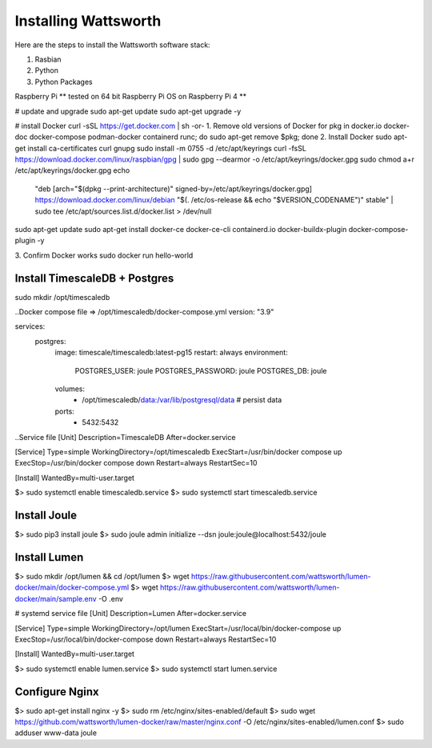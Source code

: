 .. _installation:

=====================
Installing Wattsworth
=====================

Here are the steps to install the Wattsworth software stack:

1. Rasbian
2. Python
3. Python Packages

Raspberry Pi
** tested on 64 bit Raspberry Pi OS on Raspberry Pi 4 **

# update and upgrade
sudo apt-get update
sudo apt-get upgrade -y

# install Docker
curl -sSL https://get.docker.com | sh
-or-
1. Remove old versions of Docker
for pkg in docker.io docker-doc docker-compose podman-docker containerd runc; do sudo apt-get remove $pkg; done
2. Install Docker
sudo apt-get install ca-certificates curl gnupg
sudo install -m 0755 -d /etc/apt/keyrings
curl -fsSL https://download.docker.com/linux/raspbian/gpg | sudo gpg --dearmor -o /etc/apt/keyrings/docker.gpg
sudo chmod a+r /etc/apt/keyrings/docker.gpg
echo \
  "deb [arch="$(dpkg --print-architecture)" signed-by=/etc/apt/keyrings/docker.gpg] https://download.docker.com/linux/debian \
  "$(. /etc/os-release && echo "$VERSION_CODENAME")" stable" | \
  sudo tee /etc/apt/sources.list.d/docker.list > /dev/null
sudo apt-get update
sudo apt-get install docker-ce docker-ce-cli containerd.io docker-buildx-plugin docker-compose-plugin -y

3. Confirm Docker works
sudo docker run hello-world

Install TimescaleDB + Postgres
==============================
sudo mkdir /opt/timescaledb

..Docker compose file => /opt/timescaledb/docker-compose.yml
version: "3.9"

services:
  postgres:
    image: timescale/timescaledb:latest-pg15
    restart: always
    environment:
      POSTGRES_USER: joule
      POSTGRES_PASSWORD: joule
      POSTGRES_DB: joule
    volumes:
      - /opt/timescaledb/data:/var/lib/postgresql/data  # persist data
    ports:
      - 5432:5432

..Service file
[Unit]
Description=TimescaleDB
After=docker.service

[Service]
Type=simple
WorkingDirectory=/opt/timescaledb
ExecStart=/usr/bin/docker compose up
ExecStop=/usr/bin/docker compose down
Restart=always
RestartSec=10

[Install]
WantedBy=multi-user.target

$> sudo systemctl enable timescaledb.service
$> sudo systemctl start timescaledb.service

Install Joule
=============
$> sudo pip3 install joule
$> sudo joule admin initialize --dsn joule:joule@localhost:5432/joule

Install Lumen
=============
$> sudo mkdir /opt/lumen && cd /opt/lumen
$> wget https://raw.githubusercontent.com/wattsworth/lumen-docker/main/docker-compose.yml
$> wget https://raw.githubusercontent.com/wattsworth/lumen-docker/main/sample.env -O .env

# systemd service file
[Unit]
Description=Lumen
After=docker.service

[Service]
Type=simple
WorkingDirectory=/opt/lumen
ExecStart=/usr/local/bin/docker-compose up
ExecStop=/usr/local/bin/docker-compose down
Restart=always
RestartSec=10

[Install]
WantedBy=multi-user.target

$> sudo systemctl enable lumen.service
$> sudo systemctl start lumen.service


Configure Nginx
===============

$> sudo apt-get install nginx -y
$> sudo rm /etc/nginx/sites-enabled/default
$> sudo wget https://github.com/wattsworth/lumen-docker/raw/master/nginx.conf -O /etc/nginx/sites-enabled/lumen.conf
$> sudo adduser www-data joule

